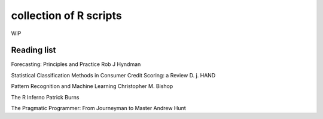collection of R scripts
=======================

WIP

Reading list
------------

Forecasting: Principles and Practice
Rob J Hyndman

Statistical Classification Methods in Consumer Credit Scoring: a Review
D. j. HAND

Pattern Recognition and Machine Learning
Christopher M. Bishop

The R Inferno
Patrick Burns

The Pragmatic Programmer: From Journeyman to Master
Andrew Hunt

